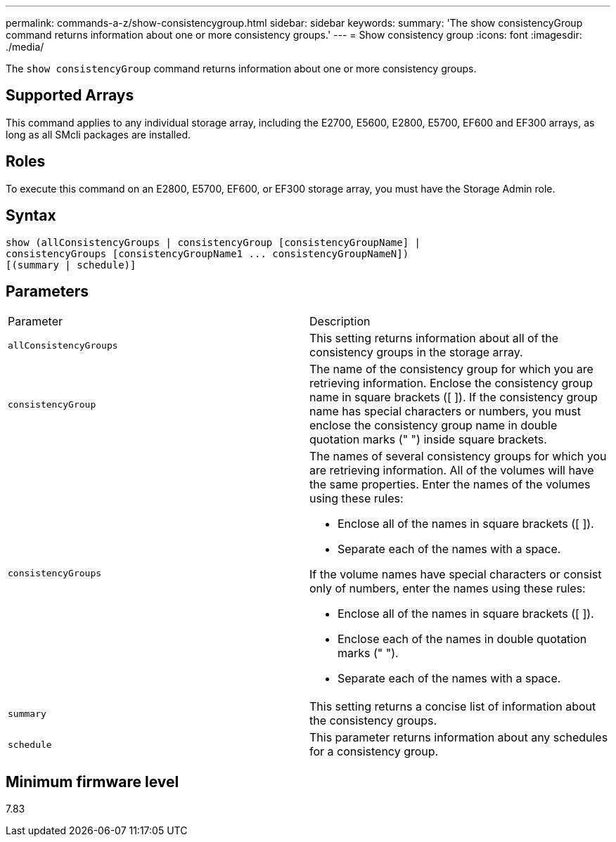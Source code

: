 ---
permalink: commands-a-z/show-consistencygroup.html
sidebar: sidebar
keywords: 
summary: 'The show consistencyGroup command returns information about one or more consistency groups.'
---
= Show consistency group
:icons: font
:imagesdir: ./media/

[.lead]
The `show consistencyGroup` command returns information about one or more consistency groups.

== Supported Arrays

This command applies to any individual storage array, including the E2700, E5600, E2800, E5700, EF600 and EF300 arrays, as long as all SMcli packages are installed.

== Roles

To execute this command on an E2800, E5700, EF600, or EF300 storage array, you must have the Storage Admin role.

== Syntax

----
show (allConsistencyGroups | consistencyGroup [consistencyGroupName] |
consistencyGroups [consistencyGroupName1 ... consistencyGroupNameN])
[(summary | schedule)]
----

== Parameters

|===
| Parameter| Description
a|
`allConsistencyGroups`
a|
This setting returns information about all of the consistency groups in the storage array.

a|
`consistencyGroup`
a|
The name of the consistency group for which you are retrieving information. Enclose the consistency group name in square brackets ([ ]). If the consistency group name has special characters or numbers, you must enclose the consistency group name in double quotation marks (" ") inside square brackets.

a|
`consistencyGroups`
a|
The names of several consistency groups for which you are retrieving information. All of the volumes will have the same properties. Enter the names of the volumes using these rules:

* Enclose all of the names in square brackets ([ ]).
* Separate each of the names with a space.

If the volume names have special characters or consist only of numbers, enter the names using these rules:

* Enclose all of the names in square brackets ([ ]).
* Enclose each of the names in double quotation marks (" ").
* Separate each of the names with a space.

a|
`summary`
a|
This setting returns a concise list of information about the consistency groups.

a|
`schedule`
a|
This parameter returns information about any schedules for a consistency group.

|===

== Minimum firmware level

7.83
